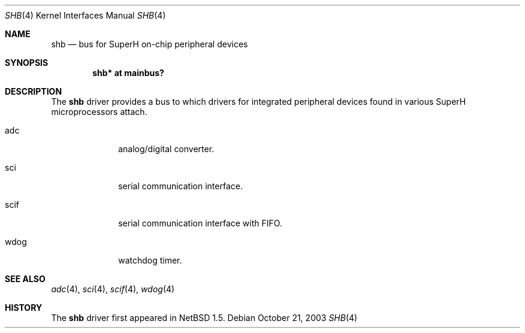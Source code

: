 .\"	shb.4,v 1.1 2003/10/21 00:15:45 uwe Exp
.\"
.\" Copyright (c) 2003 Valeriy E. Ushakov
.\" All rights reserved.
.\"
.\" Redistribution and use in source and binary forms, with or without
.\" modification, are permitted provided that the following conditions
.\" are met:
.\" 1. Redistributions of source code must retain the above copyright
.\"    notice, this list of conditions and the following disclaimer.
.\" 2. Redistributions in binary form must reproduce the above copyright
.\"    notice, this list of conditions and the following disclaimer in the
.\"    documentation and/or other materials provided with the distribution.
.\" 3. The name of the author may not be used to endorse or promote products
.\"    derived from this software without specific prior written permission.
.\"
.\" THIS SOFTWARE IS PROVIDED BY THE AUTHOR ``AS IS'' AND ANY EXPRESS OR
.\" IMPLIED WARRANTIES, INCLUDING, BUT NOT LIMITED TO, THE IMPLIED WARRANTIES
.\" OF MERCHANTABILITY AND FITNESS FOR A PARTICULAR PURPOSE ARE DISCLAIMED.
.\" IN NO EVENT SHALL THE AUTHOR BE LIABLE FOR ANY DIRECT, INDIRECT,
.\" INCIDENTAL, SPECIAL, EXEMPLARY, OR CONSEQUENTIAL DAMAGES (INCLUDING,
.\" BUT NOT LIMITED TO, PROCUREMENT OF SUBSTITUTE GOODS OR SERVICES;
.\" LOSS OF USE, DATA, OR PROFITS; OR BUSINESS INTERRUPTION) HOWEVER CAUSED
.\" AND ON ANY THEORY OF LIABILITY, WHETHER IN CONTRACT, STRICT LIABILITY,
.\" OR TORT (INCLUDING NEGLIGENCE OR OTHERWISE) ARISING IN ANY WAY
.\" OUT OF THE USE OF THIS SOFTWARE, EVEN IF ADVISED OF THE POSSIBILITY OF
.\" SUCH DAMAGE.
.\"
.Dd October 21, 2003
.Dt SHB 4
.Os
.Sh NAME
.Nm shb
.Nd bus for SuperH on-chip peripheral devices
.Sh SYNOPSIS
.Cd "shb* at mainbus?"
.Sh DESCRIPTION
The
.Nm
driver provides a bus to which drivers for integrated peripheral
devices found in various SuperH microprocessors attach.
.Bl -tag -width xxxxxxxx
.It adc
analog/digital converter.
.It sci
serial communication interface.
.It scif
serial communication interface with FIFO.
.It wdog
watchdog timer.
.El
.Sh SEE ALSO
.Xr adc 4 ,
.Xr sci 4 ,
.Xr scif 4 ,
.Xr wdog 4
.Sh HISTORY
The
.Nm
driver first appeared in
.Nx 1.5 .
